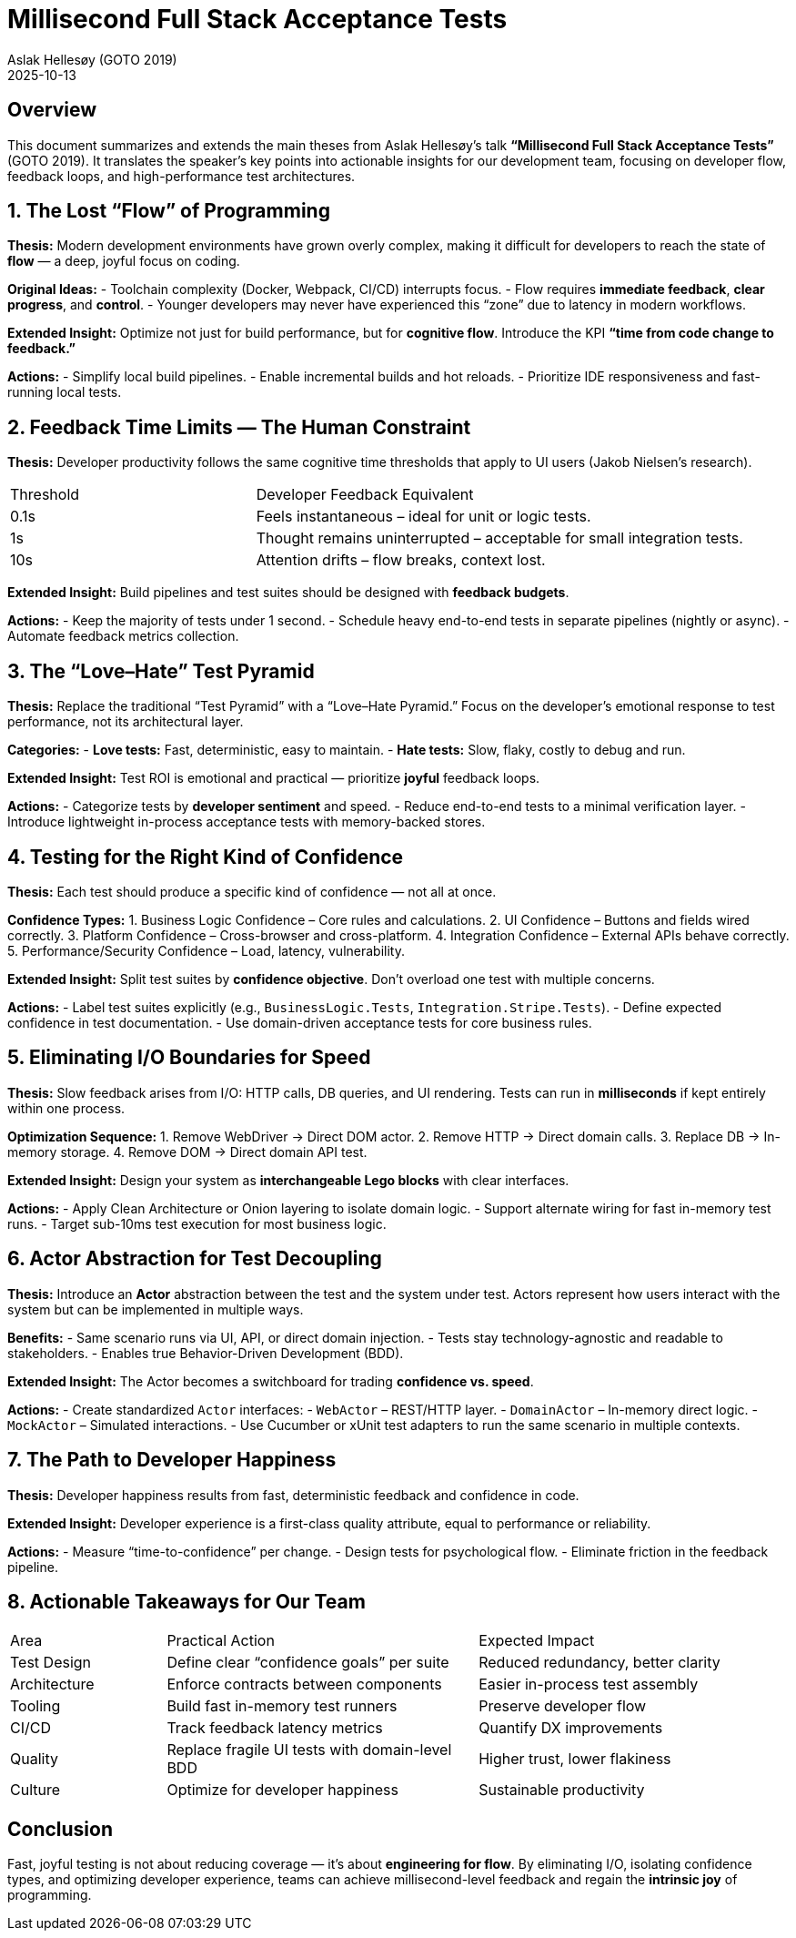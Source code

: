 = Millisecond Full Stack Acceptance Tests
:author: Aslak Hellesøy (GOTO 2019)
:context: Development Team Analysis
:revdate: 2025-10-13

== Overview
This document summarizes and extends the main theses from Aslak Hellesøy’s talk *“Millisecond Full Stack Acceptance Tests”* (GOTO 2019).  
It translates the speaker’s key points into actionable insights for our development team, focusing on developer flow, feedback loops, and high-performance test architectures.

== 1. The Lost “Flow” of Programming
*Thesis:*  
Modern development environments have grown overly complex, making it difficult for developers to reach the state of *flow* — a deep, joyful focus on coding.

*Original Ideas:*
- Toolchain complexity (Docker, Webpack, CI/CD) interrupts focus.
- Flow requires *immediate feedback*, *clear progress*, and *control*.
- Younger developers may never have experienced this “zone” due to latency in modern workflows.

*Extended Insight:*  
Optimize not just for build performance, but for *cognitive flow*.  
Introduce the KPI **“time from code change to feedback.”**

*Actions:*
- Simplify local build pipelines.
- Enable incremental builds and hot reloads.
- Prioritize IDE responsiveness and fast-running local tests.

== 2. Feedback Time Limits — The Human Constraint
*Thesis:*  
Developer productivity follows the same cognitive time thresholds that apply to UI users (Jakob Nielsen’s research).

[cols="1,2"]
|===
| Threshold | Developer Feedback Equivalent
| 0.1s | Feels instantaneous – ideal for unit or logic tests.
| 1s | Thought remains uninterrupted – acceptable for small integration tests.
| 10s | Attention drifts – flow breaks, context lost.
|===

*Extended Insight:*  
Build pipelines and test suites should be designed with *feedback budgets*.

*Actions:*
- Keep the majority of tests under 1 second.
- Schedule heavy end-to-end tests in separate pipelines (nightly or async).
- Automate feedback metrics collection.

== 3. The “Love–Hate” Test Pyramid
*Thesis:*  
Replace the traditional “Test Pyramid” with a “Love–Hate Pyramid.”  
Focus on the developer’s emotional response to test performance, not its architectural layer.

*Categories:*
- **Love tests:** Fast, deterministic, easy to maintain.
- **Hate tests:** Slow, flaky, costly to debug and run.

*Extended Insight:*  
Test ROI is emotional and practical — prioritize *joyful* feedback loops.

*Actions:*
- Categorize tests by *developer sentiment* and speed.
- Reduce end-to-end tests to a minimal verification layer.
- Introduce lightweight in-process acceptance tests with memory-backed stores.

== 4. Testing for the Right Kind of Confidence
*Thesis:*  
Each test should produce a specific kind of confidence — not all at once.

*Confidence Types:*
1. Business Logic Confidence – Core rules and calculations.
2. UI Confidence – Buttons and fields wired correctly.
3. Platform Confidence – Cross-browser and cross-platform.
4. Integration Confidence – External APIs behave correctly.
5. Performance/Security Confidence – Load, latency, vulnerability.

*Extended Insight:*  
Split test suites by *confidence objective*. Don’t overload one test with multiple concerns.

*Actions:*
- Label test suites explicitly (e.g., `BusinessLogic.Tests`, `Integration.Stripe.Tests`).
- Define expected confidence in test documentation.
- Use domain-driven acceptance tests for core business rules.

== 5. Eliminating I/O Boundaries for Speed
*Thesis:*  
Slow feedback arises from I/O: HTTP calls, DB queries, and UI rendering.  
Tests can run in *milliseconds* if kept entirely within one process.

*Optimization Sequence:*
1. Remove WebDriver → Direct DOM actor.
2. Remove HTTP → Direct domain calls.
3. Replace DB → In-memory storage.
4. Remove DOM → Direct domain API test.

*Extended Insight:*  
Design your system as *interchangeable Lego blocks* with clear interfaces.

*Actions:*
- Apply Clean Architecture or Onion layering to isolate domain logic.
- Support alternate wiring for fast in-memory test runs.
- Target sub-10ms test execution for most business logic.

== 6. Actor Abstraction for Test Decoupling
*Thesis:*  
Introduce an *Actor* abstraction between the test and the system under test.  
Actors represent how users interact with the system but can be implemented in multiple ways.

*Benefits:*
- Same scenario runs via UI, API, or direct domain injection.
- Tests stay technology-agnostic and readable to stakeholders.
- Enables true Behavior-Driven Development (BDD).

*Extended Insight:*  
The Actor becomes a switchboard for trading *confidence vs. speed*.

*Actions:*
- Create standardized `Actor` interfaces:
  - `WebActor` – REST/HTTP layer.
  - `DomainActor` – In-memory direct logic.
  - `MockActor` – Simulated interactions.
- Use Cucumber or xUnit test adapters to run the same scenario in multiple contexts.

== 7. The Path to Developer Happiness
*Thesis:*  
Developer happiness results from fast, deterministic feedback and confidence in code.

*Extended Insight:*  
Developer experience is a first-class quality attribute, equal to performance or reliability.

*Actions:*
- Measure “time-to-confidence” per change.
- Design tests for psychological flow.
- Eliminate friction in the feedback pipeline.

== 8. Actionable Takeaways for Our Team
[cols="1,2,2"]
|===
| Area | Practical Action | Expected Impact
| Test Design | Define clear “confidence goals” per suite | Reduced redundancy, better clarity
| Architecture | Enforce contracts between components | Easier in-process test assembly
| Tooling | Build fast in-memory test runners | Preserve developer flow
| CI/CD | Track feedback latency metrics | Quantify DX improvements
| Quality | Replace fragile UI tests with domain-level BDD | Higher trust, lower flakiness
| Culture | Optimize for developer happiness | Sustainable productivity
|===

== Conclusion
Fast, joyful testing is not about reducing coverage — it’s about *engineering for flow*.  
By eliminating I/O, isolating confidence types, and optimizing developer experience, teams can achieve millisecond-level feedback and regain the *intrinsic joy* of programming.
